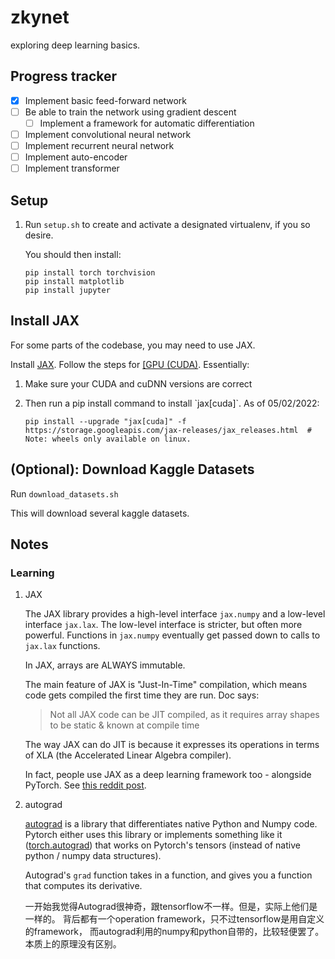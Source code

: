 * zkynet
exploring deep learning basics.

** Progress tracker

 - [X] Implement basic feed-forward network
 - [ ] Be able to train the network using gradient descent
   - [ ] Implement a framework for automatic differentiation
 - [ ] Implement convolutional neural network
 - [ ] Implement recurrent neural network
 - [ ] Implement auto-encoder
 - [ ] Implement transformer



** Setup

1. Run ~setup.sh~ to create and activate a designated virtualenv,
   if you so desire.

    You should then install:
    #+begin_src
    pip install torch torchvision
    pip install matplotlib
    pip install jupyter
    #+end_src


** Install JAX
For some parts of the codebase, you may need to use JAX.

Install [[https://github.com/google/jax][JAX]].
   Follow the steps for [[https://github.com/google/jax#pip-installation-gpu-cuda][[GPU (CUDA)]].
   Essentially:

   1. Make sure your CUDA and cuDNN versions are correct
   2. Then run a pip install command to install `jax[cuda]`. As of 05/02/2022:

      #+begin_src
      pip install --upgrade "jax[cuda]" -f https://storage.googleapis.com/jax-releases/jax_releases.html  # Note: wheels only available on linux.
      #+end_src


** (Optional): Download Kaggle Datasets

    Run ~download_datasets.sh~

    This will download several kaggle datasets.


** Notes
*** Learning
**** JAX
    The JAX library provides a high-level interface
    ~jax.numpy~ and a low-level interface ~jax.lax~. The
    low-level interface is stricter, but often more
    powerful. Functions in ~jax.numpy~ eventually get
    passed down to calls to ~jax.lax~ functions.

    In JAX, arrays are ALWAYS immutable.

    The main feature of JAX is "Just-In-Time" compilation,
    which means code gets compiled the first time they
    are run. Doc says:
    #+begin_quote
    Not all JAX code can be JIT compiled, as it requires array shapes to be
    static & known at compile time
    #+end_quote

    The way JAX can do JIT is because it expresses
    its operations in terms of XLA (the Accelerated Linear
    Algebra compiler).

    In fact, people use JAX as a deep learning framework
    too - alongside PyTorch. See [[https://www.reddit.com/r/MachineLearning/comments/shsfkm/d_current_state_of_jax_vs_pytorch/hv4h3k7/][this reddit post]].

**** autograd
     [[https://github.com/HIPS/autograd][autograd]] is a library that differentiates native Python and Numpy code.
     Pytorch either uses this library or implements something like it ([[https://pytorch.org/docs/stable/autograd.html][torch.autograd]])
     that works on Pytorch's tensors (instead of native python / numpy data structures).

     Autograd's ~grad~ function takes in a function, and gives you a function that
     computes its derivative.

     一开始我觉得Autograd很神奇，跟tensorflow不一样。但是，实际上他们是一样的。
     背后都有一个operation framework，只不过tensorflow是用自定义的framework，
     而autograd利用的numpy和python自带的，比较轻便罢了。本质上的原理没有区别。
